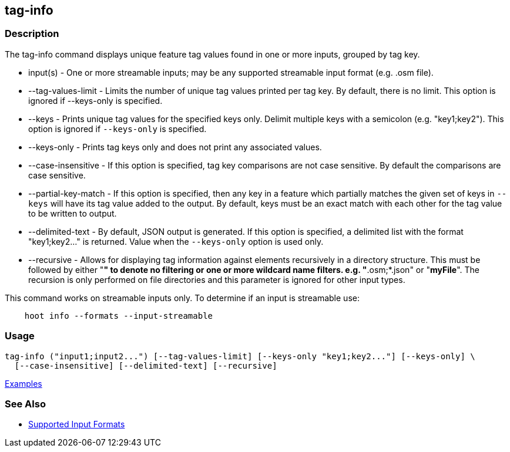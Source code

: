 [[tag-info]]
== tag-info

=== Description

The +tag-info+ command displays unique feature tag values found in one or more inputs, grouped by tag key. 

* +input(s)+            - One or more streamable inputs; may be any supported streamable input format (e.g. .osm file).
* +--tag-values-limit+  - Limits the number of unique tag values printed per tag key. By default, there is no limit. This 
                          option is ignored if --keys-only is specified.
* +--keys+              - Prints unique tag values for the specified keys only.  Delimit multiple keys with a semicolon 
                          (e.g. "key1;key2"). This option is ignored if `--keys-only` is specified.
* +--keys-only+         - Prints tag keys only and does not print any associated values.
* +--case-insensitive+  - If this option is specified, tag key comparisons are not case sensitive. By default the comparisons 
                          are case sensitive.
* +--partial-key-match+ - If this option is specified, then any key in a feature which partially matches the given set of keys 
                          in `--keys` will have its tag value added to the output. By default, keys must be an exact match 
                          with each other for the tag value to be written to output.
* +--delimited-text+    - By default, JSON output is generated. If this option is specified, a delimited list with the format
                          "key1;key2..." is returned. Value when the `--keys-only` option is used only.
* +--recursive+         - Allows for displaying tag information against elements recursively in a directory structure. 
                          This must be followed by either "*" to denote no filtering or one or more wildcard name filters. 
                          e.g. "*.osm;*.json" or "*myFile*". The recursion is only performed on file directories and 
                          this parameter is ignored for other input types.

This command works on streamable inputs only. To determine if an input is streamable use:

-----
    hoot info --formats --input-streamable
-----

=== Usage

--------------------------------------
tag-info ("input1;input2...") [--tag-values-limit] [--keys-only "key1;key2..."] [--keys-only] \
  [--case-insensitive] [--delimited-text] [--recursive]
--------------------------------------

https://github.com/ngageoint/hootenanny/blob/master/docs/user/CommandLineExamples.asciidoc#display-tag-schema-information-for-a-map[Examples]

=== See Also

* https://github.com/ngageoint/hootenanny/blob/master/docs/user/SupportedDataFormats.asciidoc#applying-changes-1[Supported Input Formats]

